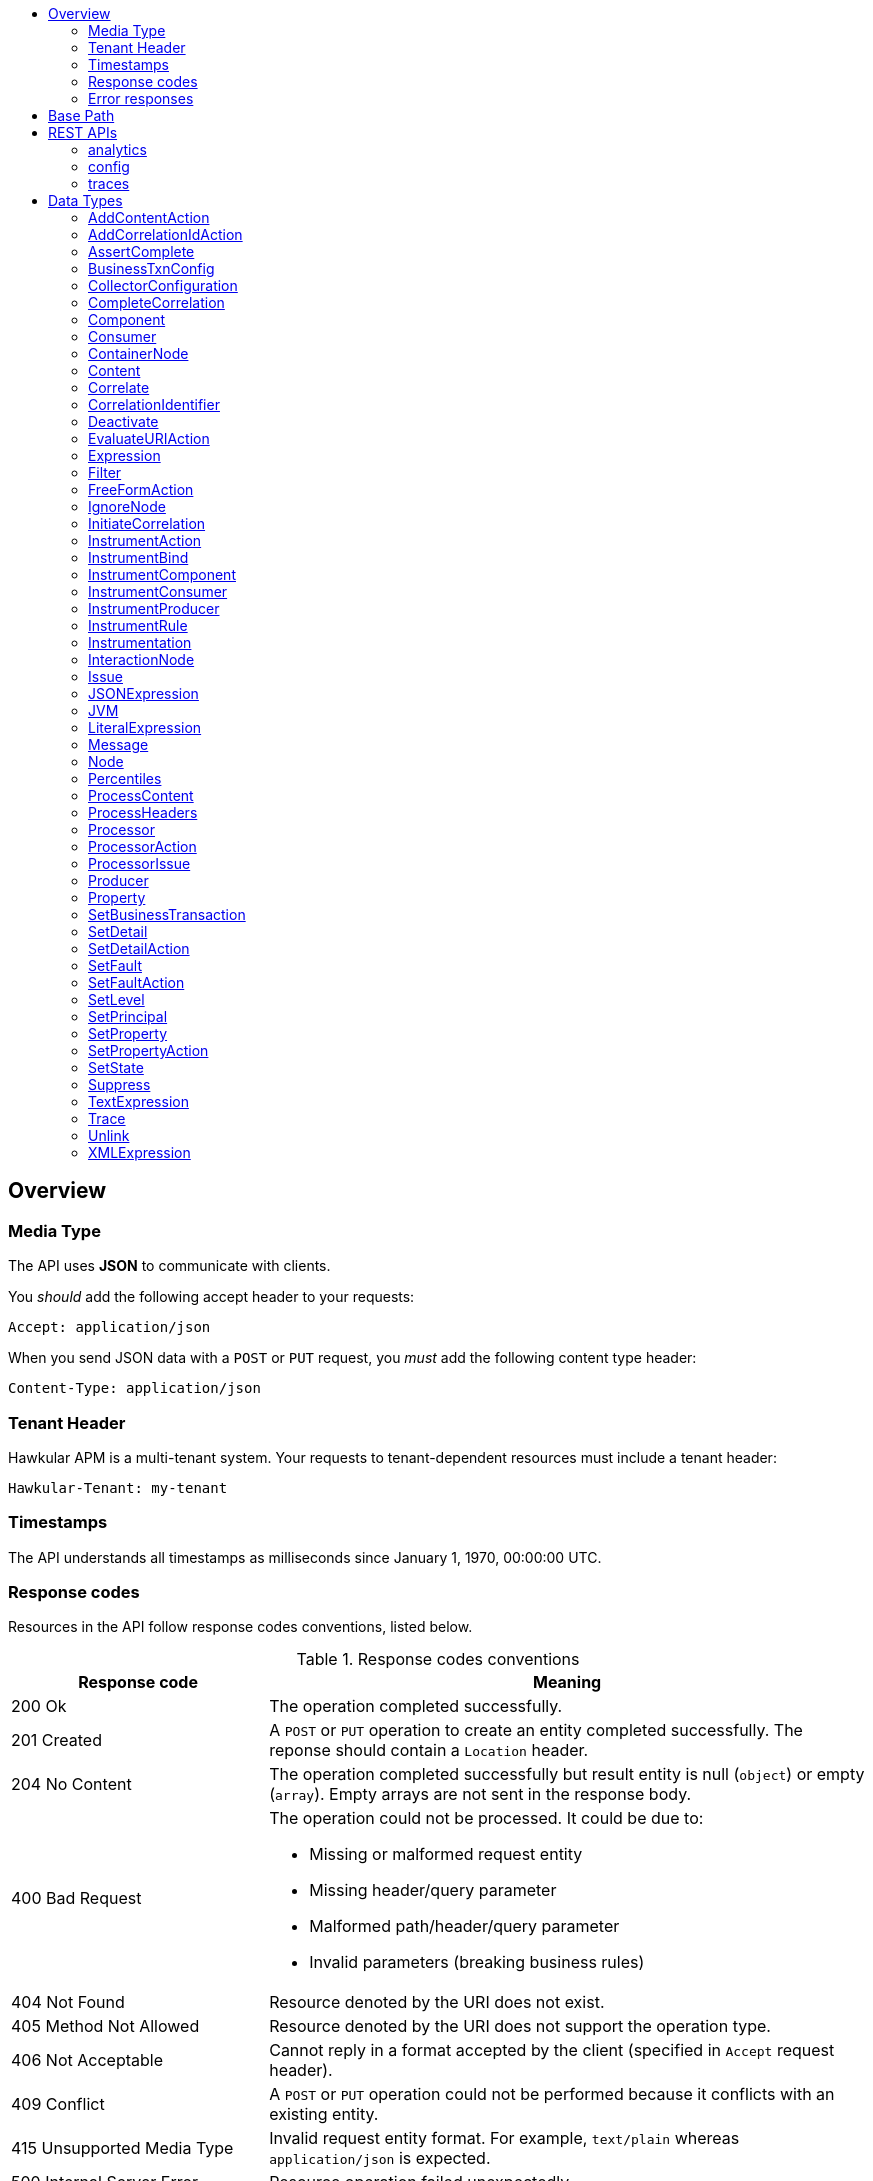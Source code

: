 :toc: macro
:toc-title:

toc::[]

== Overview

=== Media Type

The API uses *JSON* to communicate with clients.

You _should_ add the following accept header to your requests:

----
Accept: application/json
----

When you send JSON data with a `POST` or `PUT` request, you _must_ add the following content type header:

----
Content-Type: application/json
----

=== Tenant Header

Hawkular APM is a multi-tenant system. Your requests to tenant-dependent resources must include
a tenant header:

----
Hawkular-Tenant: my-tenant
----

=== Timestamps

The API understands all timestamps as milliseconds since January 1, 1970, 00:00:00 UTC.

=== Response codes

Resources in the API follow response codes conventions, listed below.

.Response codes conventions
[cols="30,70a", options="header"]
|===
|Response code |Meaning

|200 Ok
|The operation completed successfully.

|201 Created
|A `POST` or `PUT` operation to create an entity completed successfully.
The reponse should contain a `Location` header.

|204 No Content
|The operation completed successfully but result entity is null (`object`) or empty (`array`).
Empty arrays are not sent in the response body.

|400 Bad Request
|The operation could not be processed. It could be due to:

* Missing or malformed request entity
* Missing header/query parameter
* Malformed path/header/query parameter
* Invalid parameters (breaking business rules)

|404 Not Found
|Resource denoted by the URI does not exist.

|405 Method Not Allowed
|Resource denoted by the URI does not support the operation type.

|406 Not Acceptable
|Cannot reply in a format accepted by the client (specified in `Accept` request header).

|409 Conflict
|A `POST` or `PUT` operation could not be performed because it conflicts with an existing entity.

|415 Unsupported Media Type
|Invalid request entity format. For example, `text/plain` whereas `application/json` is expected.

|500 Internal Server Error
|Resource operation failed unexpectedly.

|503 Service Unavailable
|The server failed to initialize or the storage backend is not ready yet.
|===

=== Error responses

Error responses may include an <<ApiError>> entity in the body.

.Sample error entity
[source,javascript]
----
{"errorMsg":"Tenant is not specified. Use 'Hawkular-Tenant' header."}
----



== Base Path
`/hawkular/apm/`

== REST APIs


=== analytics
. link:#++GET__analytics_boundendpoints__name_++[Identify the bound endpoints for a business transaction]
. link:#++GET__analytics_communication_summary++[Get the trace communication summary statistics associated with criteria]
. link:#++GET__analytics_hostnames++[Get the host names associated with the criteria]
. link:#++GET__analytics_node_statistics++[Get the trace node timeseries statistics associated with criteria]
. link:#++GET__analytics_node_summary++[Get the trace node summary statistics associated with criteria]
. link:#++GET__analytics_principals++[Get principal information]
. link:#++GET__analytics_properties++[Get property information]
. link:#++GET__analytics_trace_completion_count++[Get the trace completion count]
. link:#++GET__analytics_trace_completion_faultcount++[Get the number of trace instances that returned a fault]
. link:#++GET__analytics_trace_completion_faults++[Get the trace completion fault details associated with criteria]
. link:#++GET__analytics_trace_completion_percentiles++[Get the trace completion percentiles associated with criteria]
. link:#++GET__analytics_trace_completion_property__property_++[Get the trace completion property details associated with criteria]
. link:#++GET__analytics_trace_completion_statistics++[Get the trace completion timeseries statistics associated with criteria]
. link:#++GET__analytics_trace_completion_times++[Get the trace completion times associated with criteria]
. link:#++GET__analytics_transactions++[Get transaction information]
. link:#++GET__analytics_unboundendpoints++[Identify the unbound endpoints]


==============================================

[[GET__analytics_boundendpoints__name_]]
*Endpoint GET `/analytics/boundendpoints/{name}`*

NOTE: *Identify the bound endpoints for a business transaction* +




*Path parameters*

[cols="15,^10,35,^15,^10,^15", options="header"]
|=======================
|Parameter|Required|Description|Type|Format|Allowable Values

|name|Yes|business transaction name|string|-|-

|=======================



*Query parameters*

[cols="15,^10,35,^15,^10,^15", options="header"]
|=======================
|Parameter|Required|Description|Type|Format|Allowable Values

|startTime|No|optional 'start' time, default 1 hour before current time|integer|int64|-
|endTime|No|optional 'end' time, default current time|integer|int64|-

|=======================



*Response*

*Status codes*
[cols="^20,55,^25", options="header"]
|=======================
|Status Code|Reason|Response Model

|200|Success|array of object
|500|Internal server error|-

|=======================



==============================================




==============================================

[[GET__analytics_communication_summary]]
*Endpoint GET `/analytics/communication/summary`*

NOTE: *Get the trace communication summary statistics associated with criteria* +




*Query parameters*

[cols="15,^10,35,^15,^10,^15", options="header"]
|=======================
|Parameter|Required|Description|Type|Format|Allowable Values

|tree|No|tree|boolean|-|-
|criteria|No|-|string|-|-

|=======================



*Response*

*Status codes*
[cols="^20,55,^25", options="header"]
|=======================
|Status Code|Reason|Response Model

|200|Success|array of object
|500|Internal server error|-

|=======================



==============================================




==============================================

[[GET__analytics_hostnames]]
*Endpoint GET `/analytics/hostnames`*

NOTE: *Get the host names associated with the criteria* +




*Query parameters*

[cols="15,^10,35,^15,^10,^15", options="header"]
|=======================
|Parameter|Required|Description|Type|Format|Allowable Values

|criteria|No|-|string|-|-

|=======================



*Response*

*Status codes*
[cols="^20,55,^25", options="header"]
|=======================
|Status Code|Reason|Response Model

|200|Success|array of object
|500|Internal server error|-

|=======================



==============================================




==============================================

[[GET__analytics_node_statistics]]
*Endpoint GET `/analytics/node/statistics`*

NOTE: *Get the trace node timeseries statistics associated with criteria* +




*Query parameters*

[cols="15,^10,35,^15,^10,^15", options="header"]
|=======================
|Parameter|Required|Description|Type|Format|Allowable Values

|interval|No|-|integer|int64|-
|criteria|No|-|string|-|-

|=======================



*Response*

*Status codes*
[cols="^20,55,^25", options="header"]
|=======================
|Status Code|Reason|Response Model

|200|Success|array of object
|500|Internal server error|-

|=======================



==============================================




==============================================

[[GET__analytics_node_summary]]
*Endpoint GET `/analytics/node/summary`*

NOTE: *Get the trace node summary statistics associated with criteria* +




*Query parameters*

[cols="15,^10,35,^15,^10,^15", options="header"]
|=======================
|Parameter|Required|Description|Type|Format|Allowable Values

|criteria|No|-|string|-|-

|=======================



*Response*

*Status codes*
[cols="^20,55,^25", options="header"]
|=======================
|Status Code|Reason|Response Model

|200|Success|array of object
|500|Internal server error|-

|=======================



==============================================




==============================================

[[GET__analytics_principals]]
*Endpoint GET `/analytics/principals`*

NOTE: *Get principal information* +




*Query parameters*

[cols="15,^10,35,^15,^10,^15", options="header"]
|=======================
|Parameter|Required|Description|Type|Format|Allowable Values

|criteria|No|-|string|-|-

|=======================



*Response*

*Status codes*
[cols="^20,55,^25", options="header"]
|=======================
|Status Code|Reason|Response Model

|200|Success|array of object
|500|Internal server error|-

|=======================



==============================================




==============================================

[[GET__analytics_properties]]
*Endpoint GET `/analytics/properties`*

NOTE: *Get property information* +




*Query parameters*

[cols="15,^10,35,^15,^10,^15", options="header"]
|=======================
|Parameter|Required|Description|Type|Format|Allowable Values

|criteria|No|-|string|-|-

|=======================



*Response*

*Status codes*
[cols="^20,55,^25", options="header"]
|=======================
|Status Code|Reason|Response Model

|200|Success|array of object
|500|Internal server error|-

|=======================



==============================================




==============================================

[[GET__analytics_trace_completion_count]]
*Endpoint GET `/analytics/trace/completion/count`*

NOTE: *Get the trace completion count* +




*Query parameters*

[cols="15,^10,35,^15,^10,^15", options="header"]
|=======================
|Parameter|Required|Description|Type|Format|Allowable Values

|criteria|No|-|string|-|-

|=======================



*Response*

*Status codes*
[cols="^20,55,^25", options="header"]
|=======================
|Status Code|Reason|Response Model

|200|Success|integer
|500|Internal server error|-

|=======================



==============================================




==============================================

[[GET__analytics_trace_completion_faultcount]]
*Endpoint GET `/analytics/trace/completion/faultcount`*

NOTE: *Get the number of trace instances that returned a fault* +




*Query parameters*

[cols="15,^10,35,^15,^10,^15", options="header"]
|=======================
|Parameter|Required|Description|Type|Format|Allowable Values

|criteria|No|-|string|-|-

|=======================



*Response*

*Status codes*
[cols="^20,55,^25", options="header"]
|=======================
|Status Code|Reason|Response Model

|200|Success|integer
|500|Internal server error|-

|=======================



==============================================




==============================================

[[GET__analytics_trace_completion_faults]]
*Endpoint GET `/analytics/trace/completion/faults`*

NOTE: *Get the trace completion fault details associated with criteria* +




*Query parameters*

[cols="15,^10,35,^15,^10,^15", options="header"]
|=======================
|Parameter|Required|Description|Type|Format|Allowable Values

|criteria|No|-|string|-|-

|=======================



*Response*

*Status codes*
[cols="^20,55,^25", options="header"]
|=======================
|Status Code|Reason|Response Model

|200|Success|array of object
|500|Internal server error|-

|=======================



==============================================




==============================================

[[GET__analytics_trace_completion_percentiles]]
*Endpoint GET `/analytics/trace/completion/percentiles`*

NOTE: *Get the trace completion percentiles associated with criteria* +




*Query parameters*

[cols="15,^10,35,^15,^10,^15", options="header"]
|=======================
|Parameter|Required|Description|Type|Format|Allowable Values

|criteria|No|-|string|-|-

|=======================



*Response*

*Status codes*
[cols="^20,55,^25", options="header"]
|=======================
|Status Code|Reason|Response Model

|200|Success|<<Percentiles>>
|500|Internal server error|-

|=======================



==============================================




==============================================

[[GET__analytics_trace_completion_property__property_]]
*Endpoint GET `/analytics/trace/completion/property/{property}`*

NOTE: *Get the trace completion property details associated with criteria* +




*Path parameters*

[cols="15,^10,35,^15,^10,^15", options="header"]
|=======================
|Parameter|Required|Description|Type|Format|Allowable Values

|property|No|property|string|-|-

|=======================



*Query parameters*

[cols="15,^10,35,^15,^10,^15", options="header"]
|=======================
|Parameter|Required|Description|Type|Format|Allowable Values

|criteria|No|-|string|-|-

|=======================



*Response*

*Status codes*
[cols="^20,55,^25", options="header"]
|=======================
|Status Code|Reason|Response Model

|200|Success|array of object
|500|Internal server error|-

|=======================



==============================================




==============================================

[[GET__analytics_trace_completion_statistics]]
*Endpoint GET `/analytics/trace/completion/statistics`*

NOTE: *Get the trace completion timeseries statistics associated with criteria* +




*Query parameters*

[cols="15,^10,35,^15,^10,^15", options="header"]
|=======================
|Parameter|Required|Description|Type|Format|Allowable Values

|interval|No|-|integer|int64|-
|criteria|No|-|string|-|-

|=======================



*Response*

*Status codes*
[cols="^20,55,^25", options="header"]
|=======================
|Status Code|Reason|Response Model

|200|Success|array of object
|500|Internal server error|-

|=======================



==============================================




==============================================

[[GET__analytics_trace_completion_times]]
*Endpoint GET `/analytics/trace/completion/times`*

NOTE: *Get the trace completion times associated with criteria* +




*Query parameters*

[cols="15,^10,35,^15,^10,^15", options="header"]
|=======================
|Parameter|Required|Description|Type|Format|Allowable Values

|criteria|No|-|string|-|-

|=======================



*Response*

*Status codes*
[cols="^20,55,^25", options="header"]
|=======================
|Status Code|Reason|Response Model

|200|Success|array of object
|500|Internal server error|-

|=======================



==============================================




==============================================

[[GET__analytics_transactions]]
*Endpoint GET `/analytics/transactions`*

NOTE: *Get transaction information* +




*Query parameters*

[cols="15,^10,35,^15,^10,^15", options="header"]
|=======================
|Parameter|Required|Description|Type|Format|Allowable Values

|criteria|No|-|string|-|-

|=======================



*Response*

*Status codes*
[cols="^20,55,^25", options="header"]
|=======================
|Status Code|Reason|Response Model

|200|Success|array of object
|500|Internal server error|-

|=======================



==============================================




==============================================

[[GET__analytics_unboundendpoints]]
*Endpoint GET `/analytics/unboundendpoints`*

NOTE: *Identify the unbound endpoints* +




*Query parameters*

[cols="15,^10,35,^15,^10,^15", options="header"]
|=======================
|Parameter|Required|Description|Type|Format|Allowable Values

|startTime|No|optional 'start' time, default 1 hour before current time|integer|int64|-
|endTime|No|optional 'end' time, default current time|integer|int64|-
|compress|No|compress list to show common patterns|boolean|-|-

|=======================



*Response*

*Status codes*
[cols="^20,55,^25", options="header"]
|=======================
|Status Code|Reason|Response Model

|200|Success|array of object
|500|Internal server error|-

|=======================



==============================================


=== config
. link:#++GET__config_businesstxn_full++[Retrieve the business transaction configurations, changed since an optional specified time]
. link:#++POST__config_businesstxn_full++[Add or update the business transaction configurations]
. link:#++DELETE__config_businesstxn_full__name_++[Remove the business transaction configuration with the specified name]
. link:#++GET__config_businesstxn_full__name_++[Retrieve the business transaction configuration for the specified name]
. link:#++PUT__config_businesstxn_full__name_++[Add or update the business transaction configuration for the specified name]
. link:#++GET__config_businesstxn_summary++[Retrieve the business transaction summaries]
. link:#++POST__config_businesstxn_validate++[Validate the business transaction configuration]
. link:#++GET__config_collector++[Retrieve the collector configuration for the optionally specified host and server]


==============================================

[[GET__config_businesstxn_full]]
*Endpoint GET `/config/businesstxn/full`*

NOTE: *Retrieve the business transaction configurations, changed since an optional specified time* +




*Query parameters*

[cols="15,^10,35,^15,^10,^15", options="header"]
|=======================
|Parameter|Required|Description|Type|Format|Allowable Values

|updated|No|updated since|integer|int64|-

|=======================



*Response*

*Status codes*
[cols="^20,55,^25", options="header"]
|=======================
|Status Code|Reason|Response Model

|200|Success|object
|500|Internal server error|-

|=======================



==============================================




==============================================

[[POST__config_businesstxn_full]]
*Endpoint POST `/config/businesstxn/full`*

NOTE: *Add or update the business transaction configurations* +




*Response*

*Status codes*
[cols="^20,55,^25", options="header"]
|=======================
|Status Code|Reason|Response Model

|200|Success|array of object
|500|Internal server error|-

|=======================



==============================================




==============================================

[[DELETE__config_businesstxn_full__name_]]
*Endpoint DELETE `/config/businesstxn/full/{name}`*

NOTE: *Remove the business transaction configuration with the specified name* +




*Path parameters*

[cols="15,^10,35,^15,^10,^15", options="header"]
|=======================
|Parameter|Required|Description|Type|Format|Allowable Values

|name|Yes|business transaction name|string|-|-

|=======================



*Response*

*Status codes*
[cols="^20,55,^25", options="header"]
|=======================
|Status Code|Reason|Response Model

|200|Success|-
|500|Internal server error|-

|=======================



==============================================




==============================================

[[GET__config_businesstxn_full__name_]]
*Endpoint GET `/config/businesstxn/full/{name}`*

NOTE: *Retrieve the business transaction configuration for the specified name* +




*Path parameters*

[cols="15,^10,35,^15,^10,^15", options="header"]
|=======================
|Parameter|Required|Description|Type|Format|Allowable Values

|name|Yes|business transaction name|string|-|-

|=======================



*Response*

*Status codes*
[cols="^20,55,^25", options="header"]
|=======================
|Status Code|Reason|Response Model

|200|Success|<<BusinessTxnConfig>>
|500|Internal server error|-

|=======================



==============================================




==============================================

[[PUT__config_businesstxn_full__name_]]
*Endpoint PUT `/config/businesstxn/full/{name}`*

NOTE: *Add or update the business transaction configuration for the specified name* +




*Path parameters*

[cols="15,^10,35,^15,^10,^15", options="header"]
|=======================
|Parameter|Required|Description|Type|Format|Allowable Values

|name|Yes|business transaction name|string|-|-

|=======================



*Response*

*Status codes*
[cols="^20,55,^25", options="header"]
|=======================
|Status Code|Reason|Response Model

|200|Success|array of object
|500|Internal server error|-

|=======================



==============================================




==============================================

[[GET__config_businesstxn_summary]]
*Endpoint GET `/config/businesstxn/summary`*

NOTE: *Retrieve the business transaction summaries* +




*Response*

*Status codes*
[cols="^20,55,^25", options="header"]
|=======================
|Status Code|Reason|Response Model

|200|Success|array of object
|500|Internal server error|-

|=======================



==============================================




==============================================

[[POST__config_businesstxn_validate]]
*Endpoint POST `/config/businesstxn/validate`*

NOTE: *Validate the business transaction configuration* +




*Response*

*Status codes*
[cols="^20,55,^25", options="header"]
|=======================
|Status Code|Reason|Response Model

|200|Success|array of object
|500|Internal server error|-

|=======================



==============================================




==============================================

[[GET__config_collector]]
*Endpoint GET `/config/collector`*

NOTE: *Retrieve the collector configuration for the optionally specified host and server* +




*Query parameters*

[cols="15,^10,35,^15,^10,^15", options="header"]
|=======================
|Parameter|Required|Description|Type|Format|Allowable Values

|type|No|optional type|string|-|-
|host|No|optional host name|string|-|-
|server|No|optional server name|string|-|-

|=======================



*Response*

*Status codes*
[cols="^20,55,^25", options="header"]
|=======================
|Status Code|Reason|Response Model

|200|Success|<<CollectorConfiguration>>
|500|Internal server error|-

|=======================



==============================================


=== traces
. link:#++GET__traces_complete__id_++[Retrieve end to end trace for specified id]
. link:#++POST__traces_fragments++[Add a list of trace fragments]
. link:#++GET__traces_fragments_search++[Query trace fragments associated with criteria]
. link:#++GET__traces_fragments__id_++[Retrieve trace fragment for specified id]


==============================================

[[GET__traces_complete__id_]]
*Endpoint GET `/traces/complete/{id}`*

NOTE: *Retrieve end to end trace for specified id* +




*Path parameters*

[cols="15,^10,35,^15,^10,^15", options="header"]
|=======================
|Parameter|Required|Description|Type|Format|Allowable Values

|id|Yes|id of required record|string|-|-

|=======================



*Response*

*Status codes*
[cols="^20,55,^25", options="header"]
|=======================
|Status Code|Reason|Response Model

|200|Success, trace found and returned|<<Trace>>
|404|Unknown trace id|-
|500|Internal server error|-

|=======================



==============================================




==============================================

[[POST__traces_fragments]]
*Endpoint POST `/traces/fragments`*

NOTE: *Add a list of trace fragments* +




*Body*

[cols="^20,55,^25", options="header"]
|=======================
|Required|Description|Data Type

|Yes|List of traces|array of <<Trace>>

|=======================



*Response*

*Status codes*
[cols="^20,55,^25", options="header"]
|=======================
|Status Code|Reason|Response Model

|200|Adding traces succeeded.|-
|500|Unexpected error happened while storing the trace fragments|-

|=======================



==============================================




==============================================

[[GET__traces_fragments_search]]
*Endpoint GET `/traces/fragments/search`*

NOTE: *Query trace fragments associated with criteria* +




*Query parameters*

[cols="15,^10,35,^15,^10,^15", options="header"]
|=======================
|Parameter|Required|Description|Type|Format|Allowable Values

|criteria|No|-|string|-|-

|=======================



*Response*

*Status codes*
[cols="^20,55,^25", options="header"]
|=======================
|Status Code|Reason|Response Model

|200|Success|<<Trace>>
|500|Internal server error|-

|=======================



==============================================




==============================================

[[GET__traces_fragments__id_]]
*Endpoint GET `/traces/fragments/{id}`*

NOTE: *Retrieve trace fragment for specified id* +




*Path parameters*

[cols="15,^10,35,^15,^10,^15", options="header"]
|=======================
|Parameter|Required|Description|Type|Format|Allowable Values

|id|Yes|id of required record|string|-|-

|=======================



*Response*

*Status codes*
[cols="^20,55,^25", options="header"]
|=======================
|Status Code|Reason|Response Model

|200|Success, trace found and returned|<<Trace>>
|404|Unknown fragment id|-
|500|Internal server error|-

|=======================



==============================================


== Data Types



[[AddContentAction]]
=== AddContentAction

Inherits: <<ProcessorAction>>

[cols="15,^10,35,^15,^10,^15", options="header"]
|=======================
|Name|Required|Description|Type|Format|Allowable Values

|expression|No|-|<<Expression>>|-|-
|name|No|-|string|-|-
|type|No|-|string|-|-

|=======================


[[AddCorrelationIdAction]]
=== AddCorrelationIdAction

Inherits: <<ProcessorAction>>

[cols="15,^10,35,^15,^10,^15", options="header"]
|=======================
|Name|Required|Description|Type|Format|Allowable Values

|expression|No|-|<<Expression>>|-|-
|scope|No|-|string|-|Interaction, ControlFlow, CausedBy

|=======================


[[AssertComplete]]
=== AssertComplete

Inherits: <<InstrumentAction>>

[[BusinessTxnConfig]]
=== BusinessTxnConfig


[cols="15,^10,35,^15,^10,^15", options="header"]
|=======================
|Name|Required|Description|Type|Format|Allowable Values

|deleted|No|-|boolean|-|-
|description|No|-|string|-|-
|filter|No|-|<<Filter>>|-|-
|lastUpdated|No|-|integer|int64|-
|level|No|-|string|-|Ignore, None, All
|processors|No|-|array of <<Processor>>|-|-

|=======================


[[CollectorConfiguration]]
=== CollectorConfiguration


[cols="15,^10,35,^15,^10,^15", options="header"]
|=======================
|Name|Required|Description|Type|Format|Allowable Values

|businessTransactions|No|-|object|-|-
|instrumentation|No|-|object|-|-
|properties|No|-|object|-|-

|=======================


[[CompleteCorrelation]]
=== CompleteCorrelation

Inherits: <<InstrumentAction>>

[cols="15,^10,35,^15,^10,^15", options="header"]
|=======================
|Name|Required|Description|Type|Format|Allowable Values

|allowSpawn|No|-|boolean|-|-
|idExpression|No|-|string|-|-

|=======================


[[Component]]
=== Component

Inherits: <<InteractionNode>>

[cols="15,^10,35,^15,^10,^15", options="header"]
|=======================
|Name|Required|Description|Type|Format|Allowable Values

|componentType|No|-|string|-|-

|=======================


[[Consumer]]
=== Consumer

Inherits: <<InteractionNode>>

[cols="15,^10,35,^15,^10,^15", options="header"]
|=======================
|Name|Required|Description|Type|Format|Allowable Values

|endpointType|No|-|string|-|-

|=======================


[[ContainerNode]]
=== ContainerNode

Inherits: <<Node>>

[cols="15,^10,35,^15,^10,^15", options="header"]
|=======================
|Name|Required|Description|Type|Format|Allowable Values

|nodes|No|-|array of <<Node>>|-|-

|=======================


[[Content]]
=== Content


[cols="15,^10,35,^15,^10,^15", options="header"]
|=======================
|Name|Required|Description|Type|Format|Allowable Values

|type|No|-|string|-|-
|value|No|-|string|-|-

|=======================


[[Correlate]]
=== Correlate

Inherits: <<InstrumentAction>>

[cols="15,^10,35,^15,^10,^15", options="header"]
|=======================
|Name|Required|Description|Type|Format|Allowable Values

|idExpression|No|-|string|-|-

|=======================


[[CorrelationIdentifier]]
=== CorrelationIdentifier


[cols="15,^10,35,^15,^10,^15", options="header"]
|=======================
|Name|Required|Description|Type|Format|Allowable Values

|scope|No|-|string|-|Interaction, ControlFlow, CausedBy
|value|No|-|string|-|-

|=======================


[[Deactivate]]
=== Deactivate

Inherits: <<InstrumentAction>>

[[EvaluateURIAction]]
=== EvaluateURIAction

Inherits: <<ProcessorAction>>

[cols="15,^10,35,^15,^10,^15", options="header"]
|=======================
|Name|Required|Description|Type|Format|Allowable Values

|template|No|-|string|-|-

|=======================


[[Expression]]
=== Expression


[[Filter]]
=== Filter


[cols="15,^10,35,^15,^10,^15", options="header"]
|=======================
|Name|Required|Description|Type|Format|Allowable Values

|exclusions|No|-|array of string|-|-
|inclusions|No|-|array of string|-|-

|=======================


[[FreeFormAction]]
=== FreeFormAction

Inherits: <<InstrumentAction>>

[cols="15,^10,35,^15,^10,^15", options="header"]
|=======================
|Name|Required|Description|Type|Format|Allowable Values

|action|No|-|string|-|-

|=======================


[[IgnoreNode]]
=== IgnoreNode

Inherits: <<InstrumentAction>>

[[InitiateCorrelation]]
=== InitiateCorrelation

Inherits: <<InstrumentAction>>

[cols="15,^10,35,^15,^10,^15", options="header"]
|=======================
|Name|Required|Description|Type|Format|Allowable Values

|idExpression|No|-|string|-|-

|=======================


[[InstrumentAction]]
=== InstrumentAction


[[InstrumentBind]]
=== InstrumentBind


[cols="15,^10,35,^15,^10,^15", options="header"]
|=======================
|Name|Required|Description|Type|Format|Allowable Values

|expression|No|-|string|-|-
|name|No|-|string|-|-
|type|No|-|string|-|-

|=======================


[[InstrumentComponent]]
=== InstrumentComponent

Inherits: <<InstrumentAction>>

[cols="15,^10,35,^15,^10,^15", options="header"]
|=======================
|Name|Required|Description|Type|Format|Allowable Values

|componentTypeExpression|No|-|string|-|-
|direction|No|-|string|-|In, Out
|idExpression|No|-|string|-|-
|operationExpression|No|-|string|-|-
|uriExpression|No|-|string|-|-

|=======================


[[InstrumentConsumer]]
=== InstrumentConsumer

Inherits: <<InstrumentAction>>

[cols="15,^10,35,^15,^10,^15", options="header"]
|=======================
|Name|Required|Description|Type|Format|Allowable Values

|direction|No|-|string|-|In, Out
|endpointTypeExpression|No|-|string|-|-
|idExpression|No|-|string|-|-
|operationExpression|No|-|string|-|-
|uriExpression|No|-|string|-|-

|=======================


[[InstrumentProducer]]
=== InstrumentProducer

Inherits: <<InstrumentAction>>

[cols="15,^10,35,^15,^10,^15", options="header"]
|=======================
|Name|Required|Description|Type|Format|Allowable Values

|direction|No|-|string|-|In, Out
|endpointTypeExpression|No|-|string|-|-
|idExpression|No|-|string|-|-
|operationExpression|No|-|string|-|-
|uriExpression|No|-|string|-|-

|=======================


[[InstrumentRule]]
=== InstrumentRule


[cols="15,^10,35,^15,^10,^15", options="header"]
|=======================
|Name|Required|Description|Type|Format|Allowable Values

|notes|No|-|array of string|-|-
|ruleName|No|-|string|-|-

|=======================


[[Instrumentation]]
=== Instrumentation


[cols="15,^10,35,^15,^10,^15", options="header"]
|=======================
|Name|Required|Description|Type|Format|Allowable Values

|compile|No|-|boolean|-|-
|description|No|-|string|-|-
|rules|No|-|array of <<InstrumentRule>>|-|-

|=======================


[[InteractionNode]]
=== InteractionNode

Inherits: <<ContainerNode>>

[cols="15,^10,35,^15,^10,^15", options="header"]
|=======================
|Name|Required|Description|Type|Format|Allowable Values

|in|No|-|<<Message>>|-|-
|out|No|-|<<Message>>|-|-

|=======================


[[Issue]]
=== Issue


[cols="15,^10,35,^15,^10,^15", options="header"]
|=======================
|Name|Required|Description|Type|Format|Allowable Values

|description|No|-|string|-|-
|severity|No|-|string|-|Error, Warning, Info

|=======================


[[JSONExpression]]
=== JSONExpression

Inherits: <<Expression>>

[cols="15,^10,35,^15,^10,^15", options="header"]
|=======================
|Name|Required|Description|Type|Format|Allowable Values

|jsonpath|No|-|string|-|-
|key|No|-|string|-|-
|source|No|-|string|-|Content, Header

|=======================


[[JVM]]
=== JVM

Inherits: <<InstrumentRule>>

[cols="15,^10,35,^15,^10,^15", options="header"]
|=======================
|Name|Required|Description|Type|Format|Allowable Values

|actions|No|-|array of <<InstrumentAction>>|-|-
|binds|No|-|array of <<InstrumentBind>>|-|-
|className|No|-|string|-|-
|compile|No|-|boolean|-|-
|condition|No|-|string|-|-
|fromVersion|No|-|string|-|-
|helper|No|-|string|-|-
|interfaceName|No|-|string|-|-
|location|No|-|string|-|-
|methodName|No|-|string|-|-
|parameterTypes|No|-|array of string|-|-
|toVersion|No|-|string|-|-

|=======================


[[LiteralExpression]]
=== LiteralExpression

Inherits: <<Expression>>

[cols="15,^10,35,^15,^10,^15", options="header"]
|=======================
|Name|Required|Description|Type|Format|Allowable Values

|value|No|-|string|-|-

|=======================


[[Message]]
=== Message


[cols="15,^10,35,^15,^10,^15", options="header"]
|=======================
|Name|Required|Description|Type|Format|Allowable Values

|content|No|-|object|-|-
|headers|No|-|object|-|-

|=======================


[[Node]]
=== Node


[cols="15,^10,35,^15,^10,^15", options="header"]
|=======================
|Name|Required|Description|Type|Format|Allowable Values

|baseTime|No|-|integer|int64|-
|correlationIds|No|-|array of <<CorrelationIdentifier>>|-|-
|details|No|-|object|-|-
|duration|No|-|integer|int64|-
|issues|No|-|array of <<Issue>>|-|-
|operation|No|-|string|-|-
|properties|No|-|array of <<Property>>|-|-
|type|No|-|string|-|Consumer, Producer, Component
|uri|No|-|string|-|-

|=======================


[[Percentiles]]
=== Percentiles


[cols="15,^10,35,^15,^10,^15", options="header"]
|=======================
|Name|Required|Description|Type|Format|Allowable Values

|percentiles|No|-|object|-|-

|=======================


[[ProcessContent]]
=== ProcessContent

Inherits: <<InstrumentAction>>

[cols="15,^10,35,^15,^10,^15", options="header"]
|=======================
|Name|Required|Description|Type|Format|Allowable Values

|direction|No|-|string|-|In, Out
|valueExpressions|No|-|array of string|-|-

|=======================


[[ProcessHeaders]]
=== ProcessHeaders

Inherits: <<InstrumentAction>>

[cols="15,^10,35,^15,^10,^15", options="header"]
|=======================
|Name|Required|Description|Type|Format|Allowable Values

|direction|No|-|string|-|In, Out
|headersExpression|No|-|string|-|-
|originalType|No|-|string|-|-

|=======================


[[Processor]]
=== Processor


[cols="15,^10,35,^15,^10,^15", options="header"]
|=======================
|Name|Required|Description|Type|Format|Allowable Values

|actions|No|-|array of <<ProcessorAction>>|-|-
|description|No|-|string|-|-
|direction|No|-|string|-|In, Out
|faultFilter|No|-|string|-|-
|nodeType|No|-|string|-|Consumer, Producer, Component
|operation|No|-|string|-|-
|predicate|No|-|<<Expression>>|-|-
|uriFilter|No|-|string|-|-

|=======================


[[ProcessorAction]]
=== ProcessorAction


[cols="15,^10,35,^15,^10,^15", options="header"]
|=======================
|Name|Required|Description|Type|Format|Allowable Values

|description|No|-|string|-|-
|predicate|No|-|<<Expression>>|-|-

|=======================


[[ProcessorIssue]]
=== ProcessorIssue

Inherits: <<Issue>>

[cols="15,^10,35,^15,^10,^15", options="header"]
|=======================
|Name|Required|Description|Type|Format|Allowable Values

|action|No|-|string|-|-
|field|No|-|string|-|-
|processor|No|-|string|-|-

|=======================


[[Producer]]
=== Producer

Inherits: <<InteractionNode>>

[cols="15,^10,35,^15,^10,^15", options="header"]
|=======================
|Name|Required|Description|Type|Format|Allowable Values

|endpointType|No|-|string|-|-

|=======================


[[Property]]
=== Property


[cols="15,^10,35,^15,^10,^15", options="header"]
|=======================
|Name|Required|Description|Type|Format|Allowable Values

|name|No|-|string|-|-
|number|No|-|number|double|-
|type|No|-|string|-|Text, Number, Boolean, Binary
|value|No|-|string|-|-

|=======================


[[SetBusinessTransaction]]
=== SetBusinessTransaction

Inherits: <<InstrumentAction>>

[cols="15,^10,35,^15,^10,^15", options="header"]
|=======================
|Name|Required|Description|Type|Format|Allowable Values

|nameExpression|No|-|string|-|-

|=======================


[[SetDetail]]
=== SetDetail

Inherits: <<InstrumentAction>>

[cols="15,^10,35,^15,^10,^15", options="header"]
|=======================
|Name|Required|Description|Type|Format|Allowable Values

|name|No|-|string|-|-
|nodeType|No|-|string|-|-
|onStack|No|-|boolean|-|-
|valueExpression|No|-|string|-|-

|=======================


[[SetDetailAction]]
=== SetDetailAction

Inherits: <<ProcessorAction>>

[cols="15,^10,35,^15,^10,^15", options="header"]
|=======================
|Name|Required|Description|Type|Format|Allowable Values

|expression|No|-|<<Expression>>|-|-
|name|No|-|string|-|-

|=======================


[[SetFault]]
=== SetFault

Inherits: <<InstrumentAction>>

[cols="15,^10,35,^15,^10,^15", options="header"]
|=======================
|Name|Required|Description|Type|Format|Allowable Values

|valueExpression|No|-|string|-|-

|=======================


[[SetFaultAction]]
=== SetFaultAction

Inherits: <<ProcessorAction>>

[cols="15,^10,35,^15,^10,^15", options="header"]
|=======================
|Name|Required|Description|Type|Format|Allowable Values

|expression|No|-|<<Expression>>|-|-

|=======================


[[SetLevel]]
=== SetLevel

Inherits: <<InstrumentAction>>

[cols="15,^10,35,^15,^10,^15", options="header"]
|=======================
|Name|Required|Description|Type|Format|Allowable Values

|levelExpression|No|-|string|-|-

|=======================


[[SetPrincipal]]
=== SetPrincipal

Inherits: <<InstrumentAction>>

[cols="15,^10,35,^15,^10,^15", options="header"]
|=======================
|Name|Required|Description|Type|Format|Allowable Values

|nameExpression|No|-|string|-|-

|=======================


[[SetProperty]]
=== SetProperty

Inherits: <<InstrumentAction>>

[cols="15,^10,35,^15,^10,^15", options="header"]
|=======================
|Name|Required|Description|Type|Format|Allowable Values

|name|No|-|string|-|-
|valueExpression|No|-|string|-|-

|=======================


[[SetPropertyAction]]
=== SetPropertyAction

Inherits: <<ProcessorAction>>

[cols="15,^10,35,^15,^10,^15", options="header"]
|=======================
|Name|Required|Description|Type|Format|Allowable Values

|expression|No|-|<<Expression>>|-|-
|name|No|-|string|-|-
|type|No|-|string|-|Text, Number, Boolean, Binary

|=======================


[[SetState]]
=== SetState

Inherits: <<InstrumentAction>>

[cols="15,^10,35,^15,^10,^15", options="header"]
|=======================
|Name|Required|Description|Type|Format|Allowable Values

|contextExpression|No|-|string|-|-
|name|No|-|string|-|-
|session|No|-|boolean|-|-
|valueExpression|No|-|string|-|-

|=======================


[[Suppress]]
=== Suppress

Inherits: <<InstrumentAction>>

[[TextExpression]]
=== TextExpression

Inherits: <<Expression>>

[cols="15,^10,35,^15,^10,^15", options="header"]
|=======================
|Name|Required|Description|Type|Format|Allowable Values

|key|No|-|string|-|-
|source|No|-|string|-|Content, Header

|=======================


[[Trace]]
=== Trace


[cols="15,^10,35,^15,^10,^15", options="header"]
|=======================
|Name|Required|Description|Type|Format|Allowable Values

|businessTransaction|No|-|string|-|-
|hostAddress|No|-|string|-|-
|hostName|No|-|string|-|-
|id|No|-|string|-|-
|nodes|No|-|array of <<Node>>|-|-
|principal|No|-|string|-|-
|startTime|No|-|integer|int64|-

|=======================


[[Unlink]]
=== Unlink

Inherits: <<InstrumentAction>>

[[XMLExpression]]
=== XMLExpression

Inherits: <<Expression>>

[cols="15,^10,35,^15,^10,^15", options="header"]
|=======================
|Name|Required|Description|Type|Format|Allowable Values

|key|No|-|string|-|-
|source|No|-|string|-|Content, Header
|xpath|No|-|string|-|-

|=======================

